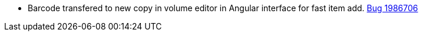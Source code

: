 * Barcode transfered to new copy in volume editor in Angular interface for fast item add. https://bugs.launchpad.net/evergreen/+bug/1986706[Bug 1986706]
